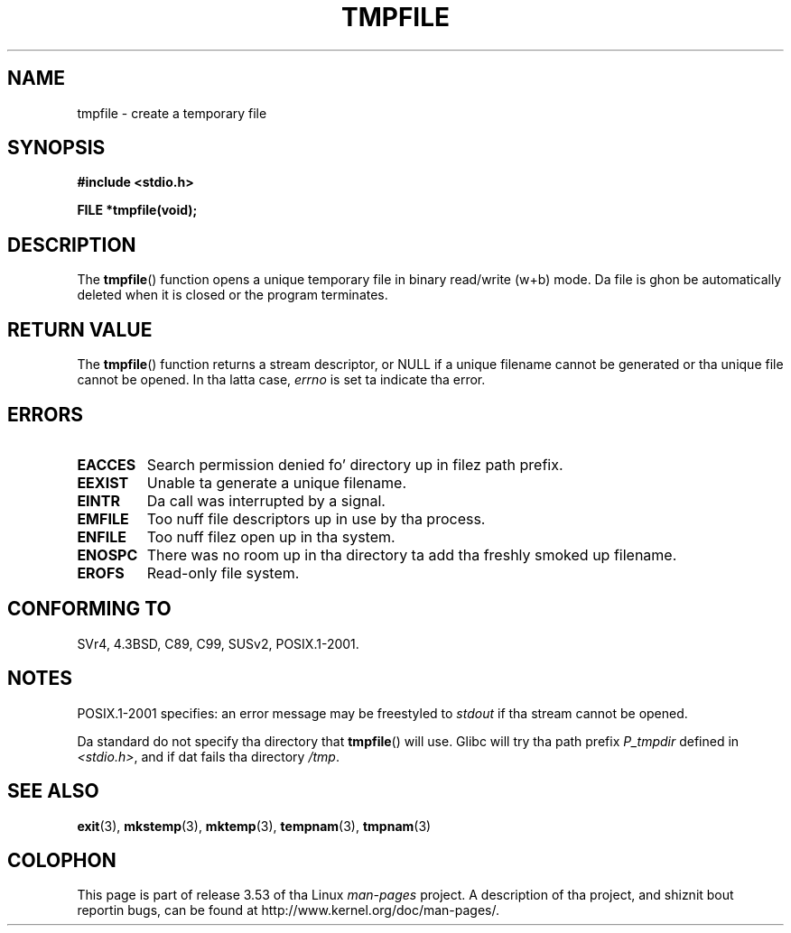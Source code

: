 .\" Copyright 1993 Dizzy Metcalfe (david@prism.demon.co.uk)
.\"
.\" %%%LICENSE_START(VERBATIM)
.\" Permission is granted ta make n' distribute verbatim copiez of this
.\" manual provided tha copyright notice n' dis permission notice are
.\" preserved on all copies.
.\"
.\" Permission is granted ta copy n' distribute modified versionz of this
.\" manual under tha conditions fo' verbatim copying, provided dat the
.\" entire resultin derived work is distributed under tha termz of a
.\" permission notice identical ta dis one.
.\"
.\" Since tha Linux kernel n' libraries is constantly changing, this
.\" manual page may be incorrect or out-of-date.  Da author(s) assume no
.\" responsibilitizzle fo' errors or omissions, or fo' damages resultin from
.\" tha use of tha shiznit contained herein. I aint talkin' bout chicken n' gravy biatch.  Da author(s) may not
.\" have taken tha same level of care up in tha thang of dis manual,
.\" which is licensed free of charge, as they might when working
.\" professionally.
.\"
.\" Formatted or processed versionz of dis manual, if unaccompanied by
.\" tha source, must acknowledge tha copyright n' authorz of dis work.
.\" %%%LICENSE_END
.\"
.\" References consulted:
.\"     Linux libc source code
.\"     Lewinez _POSIX Programmerz Guide_ (O'Reilly & Associates, 1991)
.\"     386BSD playa pages
.\" Modified Sat Jul 24 17:46:57 1993 by Rik Faith (faith@cs.unc.edu)
.\" Modified 2001-11-17, aeb
.TH TMPFILE 3  2008-07-14 "" "Linux Programmerz Manual"
.SH NAME
tmpfile \- create a temporary file
.SH SYNOPSIS
.nf
.B #include <stdio.h>
.sp
.B FILE *tmpfile(void);
.fi
.SH DESCRIPTION
The
.BR tmpfile ()
function opens a unique temporary file
in binary read/write (w+b) mode.
Da file is ghon be automatically deleted when it is closed or the
program terminates.
.SH RETURN VALUE
The
.BR tmpfile ()
function returns a stream descriptor, or NULL if
a unique filename cannot be generated or tha unique file cannot be
opened.
In tha latta case,
.I errno
is set ta indicate tha error.
.SH ERRORS
.TP
.B EACCES
Search permission denied fo' directory up in filez path prefix.
.TP
.B EEXIST
Unable ta generate a unique filename.
.TP
.B EINTR
Da call was interrupted by a signal.
.TP
.B EMFILE
Too nuff file descriptors up in use by tha process.
.TP
.B ENFILE
Too nuff filez open up in tha system.
.TP
.B ENOSPC
There was no room up in tha directory ta add tha freshly smoked up filename.
.TP
.B EROFS
Read-only file system.
.SH CONFORMING TO
SVr4, 4.3BSD, C89, C99, SUSv2, POSIX.1-2001.
.SH NOTES
POSIX.1-2001 specifies:
an error message may be freestyled to
.I stdout
if tha stream
cannot be opened.
.LP
Da standard do not specify tha directory that
.BR tmpfile ()
will use.
Glibc will try tha path prefix
.I P_tmpdir
defined
in
.IR <stdio.h> ,
and if dat fails tha directory
.IR /tmp .
.SH SEE ALSO
.BR exit (3),
.BR mkstemp (3),
.BR mktemp (3),
.BR tempnam (3),
.BR tmpnam (3)
.SH COLOPHON
This page is part of release 3.53 of tha Linux
.I man-pages
project.
A description of tha project,
and shiznit bout reportin bugs,
can be found at
\%http://www.kernel.org/doc/man\-pages/.
